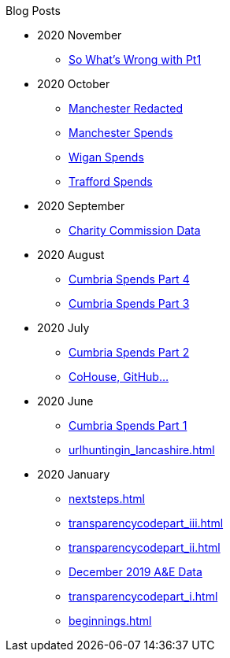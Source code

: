.Blog Posts
* 2020 November
** xref:sww_i.adoc[So What's Wrong with Pt1]
* 2020 October
** xref:manchester_redacted.adoc[Manchester Redacted]
** xref:manchester_spends_i.adoc[Manchester Spends]
** xref:wigan_i.adoc[Wigan Spends]
** xref:trafford_i.adoc[Trafford Spends]
* 2020 September
** xref:charity_commission_i.adoc[Charity Commission Data]
* 2020 August
** xref:cumbria_spends_iv.adoc[Cumbria Spends Part 4]
** xref:cumbria_spends_iii.adoc[Cumbria Spends Part 3]
* 2020 July
** xref:cumbria_spends_ii.adoc[Cumbria Spends Part 2]
** xref:cohousegit.adoc[CoHouse, GitHub...]
* 2020 June
** xref:cumbria_spends_i.adoc[Cumbria Spends Part 1]
** xref:urlhuntingin_lancashire.adoc[]
* 2020 January
** xref:nextsteps.adoc[]
** xref:transparencycodepart_iii.adoc[]
** xref:transparencycodepart_ii.adoc[]
** xref:aquicklookatdec2019ae_data.adoc[December 2019 A&E Data]
** xref:transparencycodepart_i.adoc[]
** xref:beginnings.adoc[]
